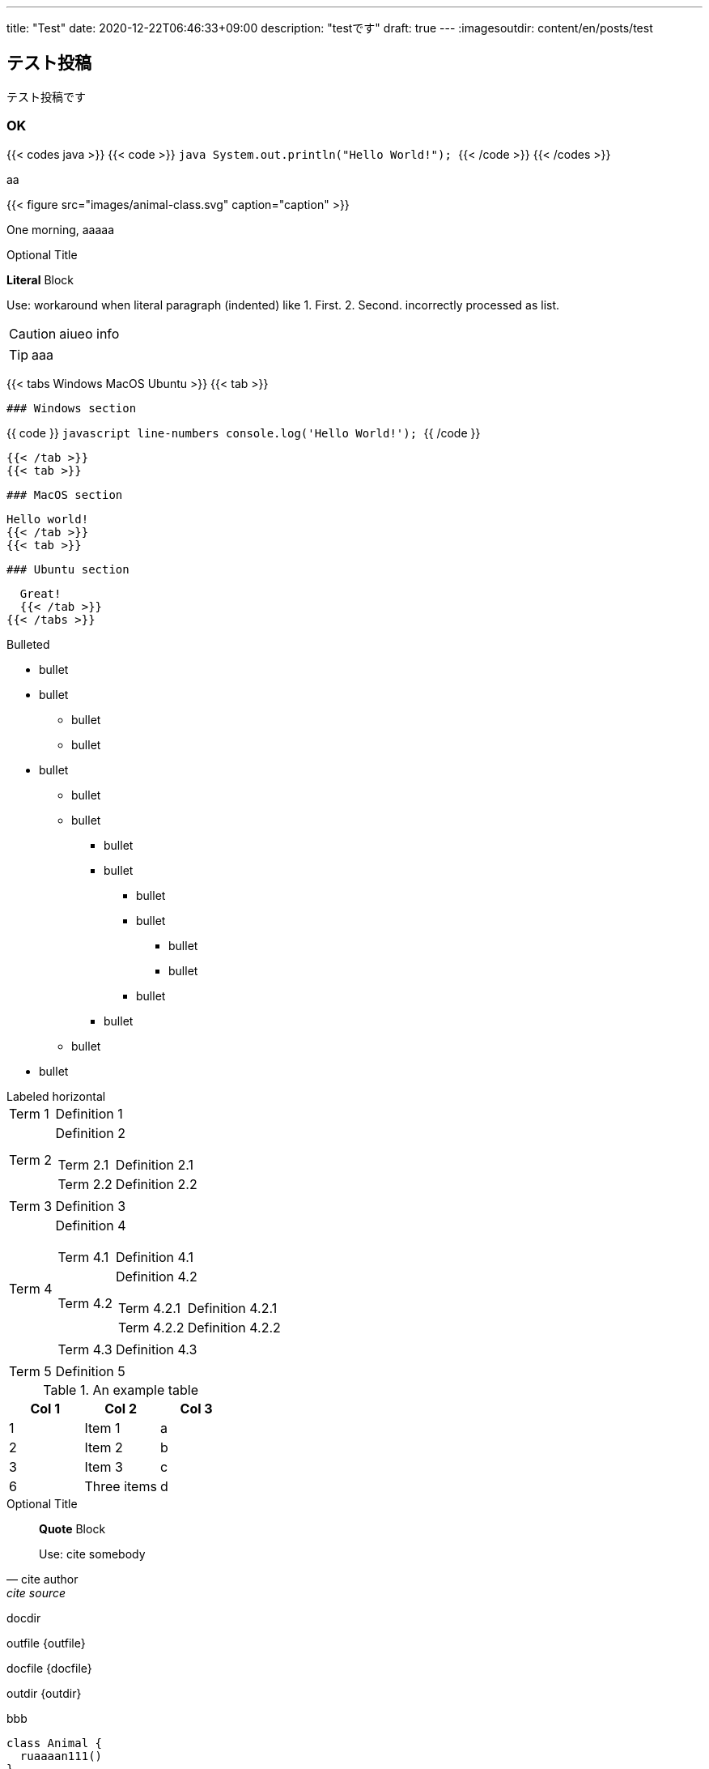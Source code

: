---
title: "Test"
date: 2020-12-22T06:46:33+09:00
description: "testです"
draft: true
---
// :imagesdir: content/en/posts/test/images
:imagesoutdir: content/en/posts/test

== テスト投稿

テスト投稿です

=== OK
{{< codes java >}}
{{< code >}}
  ```java
  System.out.println("Hello World!");
  ```
{{< /code >}}
{{< /codes >}}

aa

{{< figure src="images/animal-class.svg" caption="caption" >}}

One morning, aaaaa


.Optional Title

*Literal* Block

Use: workaround when literal
paragraph (indented) like
  1. First.
  2. Second.
incorrectly processed as list.

CAUTION: aiueo info

TIP: aaa

{{< tabs Windows MacOS Ubuntu >}}
  {{< tab >}}

  ### Windows section

{{ code }}
  ```javascript line-numbers
  console.log('Hello World!');
  ```
{{ /code }}

  {{< /tab >}}
  {{< tab >}}

  ### MacOS section

  Hello world!
  {{< /tab >}}
  {{< tab >}}

  ### Ubuntu section

  Great!
  {{< /tab >}}
{{< /tabs >}}


.Bulleted
* bullet
* bullet
  - bullet
  - bullet
* bullet
** bullet
** bullet
*** bullet
*** bullet
**** bullet
**** bullet
***** bullet
***** bullet
**** bullet
*** bullet
** bullet
* bullet

[horizontal]
.Labeled horizontal
Term 1:: Definition 1
Term 2:: Definition 2
[horizontal]
    Term 2.1;;
        Definition 2.1
    Term 2.2;;
        Definition 2.2
Term 3::
    Definition 3
Term 4:: Definition 4
[horizontal]
Term 4.1::: Definition 4.1
Term 4.2::: Definition 4.2
[horizontal]
Term 4.2.1:::: Definition 4.2.1
Term 4.2.2:::: Definition 4.2.2
Term 4.3::: Definition 4.3
Term 5:: Definition 5

.An example table
[options="header"]
|=======================
|Col 1|Col 2      |Col 3
|1    |Item 1     |a
|2    |Item 2     |b
|3    |Item 3     |c
|6    |Three items|d
|=======================

.Optional Title
[quote, cite author, cite source]
____
*Quote* Block

Use: cite somebody
____

docdir {docdir}

outfile {outfile}

docfile {docfile}

outdir {outdir}




.bbb
[plantuml, images/animal-class, svg]
----
class Animal {
  ruaaaan111()
}

class Cat extends Animal {
}
----


.aaa
[source,java,linenums]
----
public class Test {

}
----

.bbb
{{< highlight java >}}
public class Test {

}
{{< /highlight >}}